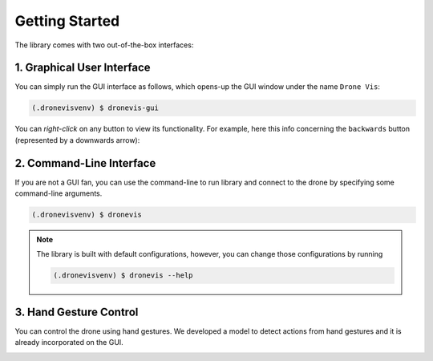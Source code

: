 .. _quickstart:

Getting Started
===============

The library comes with two out-of-the-box interfaces:

1. Graphical User Interface
---------------------------

You can simply run the GUI interface as follows, which opens-up the GUI window under the name ``Drone Vis``:

.. code-block:: console

   (.dronevisvenv) $ dronevis-gui

.. image:: gui-main.png
  :width: 600
  :alt: Main GUI Window


You can *right-click* on any button to view its functionality. For example, here this info concerning the ``backwards`` button (represented by a downwards arrow):

.. image:: gui-btn-info.png
  :width: 600
  :alt: GUI Sample Button Info



2. Command-Line Interface
-------------------------

If you are not a GUI fan, you can use the command-line to run library and connect to the drone by specifying some command-line arguments. 

.. code-block:: console
    
    (.dronevisvenv) $ dronevis   


.. image:: dronevis-cli.png
  :width: 500
  :alt: Main CLI Window


.. note::

    The library is built with default configurations, however, you can change those configurations by running
    
    .. code-block:: console
    
        (.dronevisvenv) $ dronevis --help

3. Hand Gesture Control
-----------------------

You can control the drone using hand gestures. We developed a model to detect actions from hand gestures and it is already incorporated on the GUI.

.. image:: hand-gestures.png
  :width: 700
  :alt: Hand Gesture Control